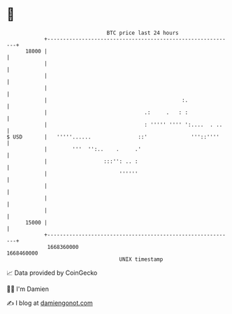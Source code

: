 * 👋

#+begin_example
                                   BTC price last 24 hours                    
               +------------------------------------------------------------+ 
         18000 |                                                            | 
               |                                                            | 
               |                                                            | 
               |                                                            | 
               |                                           :.               | 
               |                               .:     .   : :               | 
               |                               : ''''' '''' ':....  . ..    | 
   $ USD       |   '''''......               ::'              '''::''''     | 
               |        '''  '':..    .     .'                              | 
               |                  :::'': .. :                               | 
               |                       ''''''                               | 
               |                                                            | 
               |                                                            | 
               |                                                            | 
         15000 |                                                            | 
               +------------------------------------------------------------+ 
                1668360000                                        1668460000  
                                       UNIX timestamp                         
#+end_example
📈 Data provided by CoinGecko

🧑‍💻 I'm Damien

✍️ I blog at [[https://www.damiengonot.com][damiengonot.com]]
